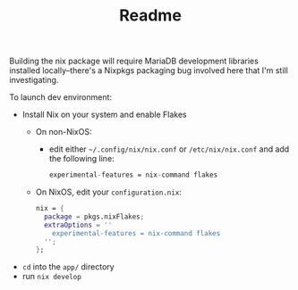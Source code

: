 #+TITLE: Readme

Building the nix package will require MariaDB development libraries installed locally--there's a Nixpkgs packaging bug involved here that I'm still investigating.


To launch dev environment:
- Install Nix on your system and enable Flakes
  - On non-NixOS:
    - edit either ~~/.config/nix/nix.conf~ or ~/etc/nix/nix.conf~ and add the following line:
      #+begin_src nix
      experimental-features = nix-command flakes
      #+end_src
  - On NixOS, edit your ~configuration.nix~:
    #+begin_src nix
    nix = {
      package = pkgs.nixFlakes;
      extraOptions = ''
        experimental-features = nix-command flakes
      '';
    };
    #+end_src

- ~cd~ into the ~app/~ directory
- run ~nix develop~

